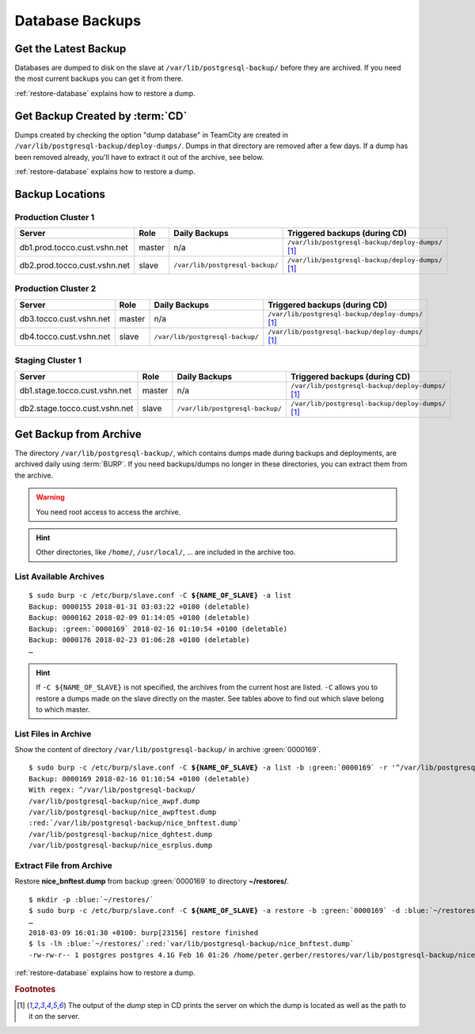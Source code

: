Database Backups
================

Get the Latest Backup
---------------------

Databases are dumped to disk on the slave at ``/var/lib/postgresql-backup/`` before they are archived. If you need the most
current backups you can get it from there.

:ref:`restore-database` explains how to restore a dump.


Get Backup Created by :term:`CD`
--------------------------------

Dumps created by checking the option "dump database" in TeamCity are created in ``/var/lib/postgresql-backup/deploy-dumps/``.
Dumps in that directory are removed after a few days. If a dump has been removed already, you'll have to extract it out of the
archive, see below.

:ref:`restore-database` explains how to restore a dump.


Backup Locations
----------------

Production Cluster 1
^^^^^^^^^^^^^^^^^^^^

============================  ========  ==================================  =====================================================
        Server                 Role                 Daily Backups                    Triggered backups (during CD)
============================  ========  ==================================  =====================================================
db1.prod.tocco.cust.vshn.net   master    n/a                                 ``/var/lib/postgresql-backup/deploy-dumps/`` [#f1]_
db2.prod.tocco.cust.vshn.net   slave     ``/var/lib/postgresql-backup/``     ``/var/lib/postgresql-backup/deploy-dumps/`` [#f1]_
============================  ========  ==================================  =====================================================

Production Cluster 2
^^^^^^^^^^^^^^^^^^^^

=======================  ========  ==================================  =====================================================
        Server            Role                 Daily Backups                    Triggered backups (during CD)
=======================  ========  ==================================  =====================================================
db3.tocco.cust.vshn.net   master    n/a                                 ``/var/lib/postgresql-backup/deploy-dumps/`` [#f1]_
db4.tocco.cust.vshn.net   slave     ``/var/lib/postgresql-backup/``     ``/var/lib/postgresql-backup/deploy-dumps/`` [#f1]_
=======================  ========  ==================================  =====================================================

Staging Cluster 1
^^^^^^^^^^^^^^^^^

=============================  ========  ==================================  =====================================================
        Server                  Role                 Daily Backups                    Triggered backups (during CD)
=============================  ========  ==================================  =====================================================
db1.stage.tocco.cust.vshn.net   master    n/a                                 ``/var/lib/postgresql-backup/deploy-dumps/`` [#f1]_
db2.stage.tocco.cust.vshn.net   slave     ``/var/lib/postgresql-backup/``     ``/var/lib/postgresql-backup/deploy-dumps/`` [#f1]_
=============================  ========  ==================================  =====================================================

Get Backup from Archive
-----------------------

The directory ``/var/lib/postgresql-backup/``, which contains dumps made during backups and deployments, are archived
daily using :term:`BURP`. If you need backups/dumps no longer in these directories, you can extract them from
the archive.

.. warning::

      You need root access to access the archive.

.. hint::

   Other directories, like ``/home/``, ``/usr/local/``, … are included in the archive too.


List Available Archives
^^^^^^^^^^^^^^^^^^^^^^^

.. parsed-literal::

      $ sudo burp -c /etc/burp/slave.conf -C **${NAME_OF_SLAVE}** -a list
      Backup: 0000155 2018-01-31 03:03:22 +0100 (deletable)
      Backup: 0000162 2018-02-09 01:14:05 +0100 (deletable)
      Backup: :green:`0000169` 2018-02-16 01:10:54 +0100 (deletable)
      Backup: 0000176 2018-02-23 01:06:28 +0100 (deletable)
      …

.. hint::

   If ``-C ${NAME_OF_SLAVE}`` is not specified, the archives from the current host are
   listed. ``-C`` allows you to restore a dumps made on the slave directly on the master.
   See tables above to find out which slave belong to which master.

List Files in Archive
^^^^^^^^^^^^^^^^^^^^^

Show the content of directory ``/var/lib/postgresql-backup/`` in archive :green:`0000169`.

.. parsed-literal::

      $ sudo burp -c /etc/burp/slave.conf -C **${NAME_OF_SLAVE}** -a list -b :green:`0000169` -r '^/var/lib/postgresql-backup/'
      Backup: 0000169 2018-02-16 01:10:54 +0100 (deletable)
      With regex: ^/var/lib/postgresql-backup/
      /var/lib/postgresql-backup/nice_awpf.dump
      /var/lib/postgresql-backup/nice_awpftest.dump
      :red:`/var/lib/postgresql-backup/nice_bnftest.dump`
      /var/lib/postgresql-backup/nice_dghtest.dump
      /var/lib/postgresql-backup/nice_esrplus.dump


Extract File from Archive
^^^^^^^^^^^^^^^^^^^^^^^^^

Restore **nice_bnftest.dump** from backup :green:`0000169` to directory **~/restores/**.

.. parsed-literal::

      $ mkdir -p :blue:`~/restores/`
      $ sudo burp -c /etc/burp/slave.conf -C **${NAME_OF_SLAVE}** -a restore -b :green:`0000169` -d :blue:`~/restores/` -r '^\ :red:`/var/lib/postgresql-backup/postgres-nice_bnftest.dump.gz`'
      …
      2018-03-09 16:01:30 +0100: burp[23156] restore finished
      $ ls -lh :blue:`~/restores/`:red:`var/lib/postgresql-backup/nice_bnftest.dump`
      -rw-rw-r-- 1 postgres postgres 4.1G Feb 16 01:26 /home/peter.gerber/restores/var/lib/postgresql-backup/nice_bnftest.dump

:ref:`restore-database` explains how to restore a dump.


.. rubric:: Footnotes

.. [#f1] The output of the *dump* step in CD prints the server on which the dump is located as
         well as the path to it on the server.
